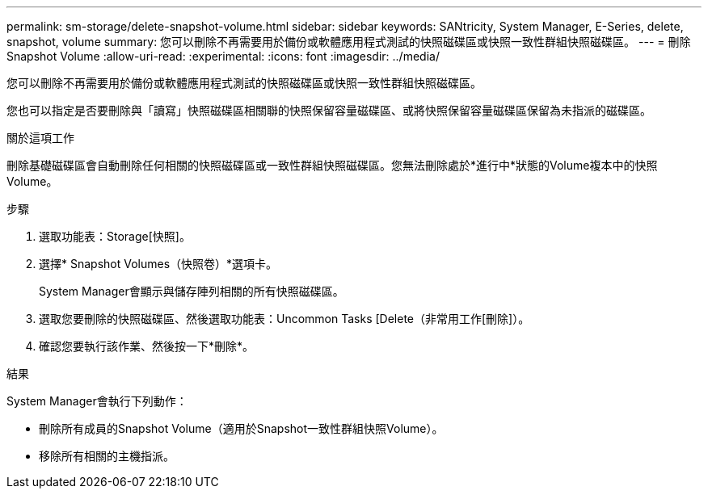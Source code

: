 ---
permalink: sm-storage/delete-snapshot-volume.html 
sidebar: sidebar 
keywords: SANtricity, System Manager, E-Series, delete, snapshot, volume 
summary: 您可以刪除不再需要用於備份或軟體應用程式測試的快照磁碟區或快照一致性群組快照磁碟區。 
---
= 刪除Snapshot Volume
:allow-uri-read: 
:experimental: 
:icons: font
:imagesdir: ../media/


[role="lead"]
您可以刪除不再需要用於備份或軟體應用程式測試的快照磁碟區或快照一致性群組快照磁碟區。

您也可以指定是否要刪除與「讀寫」快照磁碟區相關聯的快照保留容量磁碟區、或將快照保留容量磁碟區保留為未指派的磁碟區。

.關於這項工作
刪除基礎磁碟區會自動刪除任何相關的快照磁碟區或一致性群組快照磁碟區。您無法刪除處於*進行中*狀態的Volume複本中的快照Volume。

.步驟
. 選取功能表：Storage[快照]。
. 選擇* Snapshot Volumes（快照卷）*選項卡。
+
System Manager會顯示與儲存陣列相關的所有快照磁碟區。

. 選取您要刪除的快照磁碟區、然後選取功能表：Uncommon Tasks [Delete（非常用工作[刪除]）。
. 確認您要執行該作業、然後按一下*刪除*。


.結果
System Manager會執行下列動作：

* 刪除所有成員的Snapshot Volume（適用於Snapshot一致性群組快照Volume）。
* 移除所有相關的主機指派。

